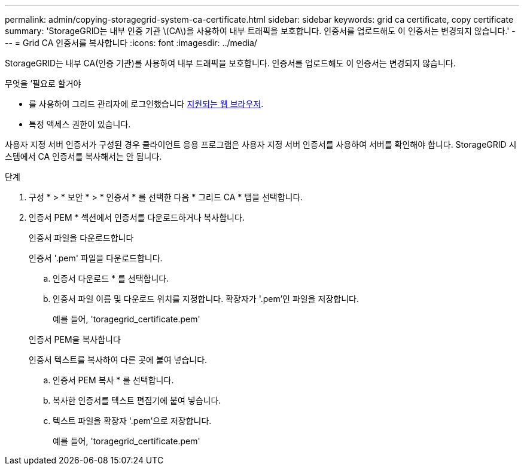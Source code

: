 ---
permalink: admin/copying-storagegrid-system-ca-certificate.html 
sidebar: sidebar 
keywords: grid ca certificate, copy certificate 
summary: 'StorageGRID는 내부 인증 기관 \(CA\)을 사용하여 내부 트래픽을 보호합니다. 인증서를 업로드해도 이 인증서는 변경되지 않습니다.' 
---
= Grid CA 인증서를 복사합니다
:icons: font
:imagesdir: ../media/


[role="lead"]
StorageGRID는 내부 CA(인증 기관)를 사용하여 내부 트래픽을 보호합니다. 인증서를 업로드해도 이 인증서는 변경되지 않습니다.

.무엇을 &#8217;필요로 할거야
* 를 사용하여 그리드 관리자에 로그인했습니다 xref:../admin/web-browser-requirements.adoc[지원되는 웹 브라우저].
* 특정 액세스 권한이 있습니다.


사용자 지정 서버 인증서가 구성된 경우 클라이언트 응용 프로그램은 사용자 지정 서버 인증서를 사용하여 서버를 확인해야 합니다. StorageGRID 시스템에서 CA 인증서를 복사해서는 안 됩니다.

.단계
. 구성 * > * 보안 * > * 인증서 * 를 선택한 다음 * 그리드 CA * 탭을 선택합니다.
. 인증서 PEM * 섹션에서 인증서를 다운로드하거나 복사합니다.
+
[role="tabbed-block"]
====
.인증서 파일을 다운로드합니다
--
인증서 '.pem' 파일을 다운로드합니다.

.. 인증서 다운로드 * 를 선택합니다.
.. 인증서 파일 이름 및 다운로드 위치를 지정합니다. 확장자가 '.pem'인 파일을 저장합니다.
+
예를 들어, 'toragegrid_certificate.pem'



--
.인증서 PEM을 복사합니다
--
인증서 텍스트를 복사하여 다른 곳에 붙여 넣습니다.

.. 인증서 PEM 복사 * 를 선택합니다.
.. 복사한 인증서를 텍스트 편집기에 붙여 넣습니다.
.. 텍스트 파일을 확장자 '.pem'으로 저장합니다.
+
예를 들어, 'toragegrid_certificate.pem'



--
====

